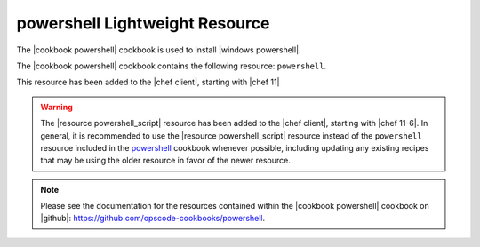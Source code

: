 =====================================================
powershell Lightweight Resource
=====================================================

The |cookbook powershell| cookbook is used to install |windows powershell|.

The |cookbook powershell| cookbook contains the following resource: ``powershell``.

This resource has been added to the |chef client|, starting with |chef 11|

.. warning:: The |resource powershell_script| resource has been added to the |chef client|, starting with |chef 11-6|. In general, it is recommended to use the |resource powershell_script| resource instead of the ``powershell`` resource included in the `powershell <https://github.com/opscode-cookbooks/powershell>`_ cookbook whenever possible, including updating any existing recipes that may be using the older resource in favor of the newer resource.

.. note:: Please see the documentation for the resources contained within the |cookbook powershell| cookbook on |github|: https://github.com/opscode-cookbooks/powershell.

